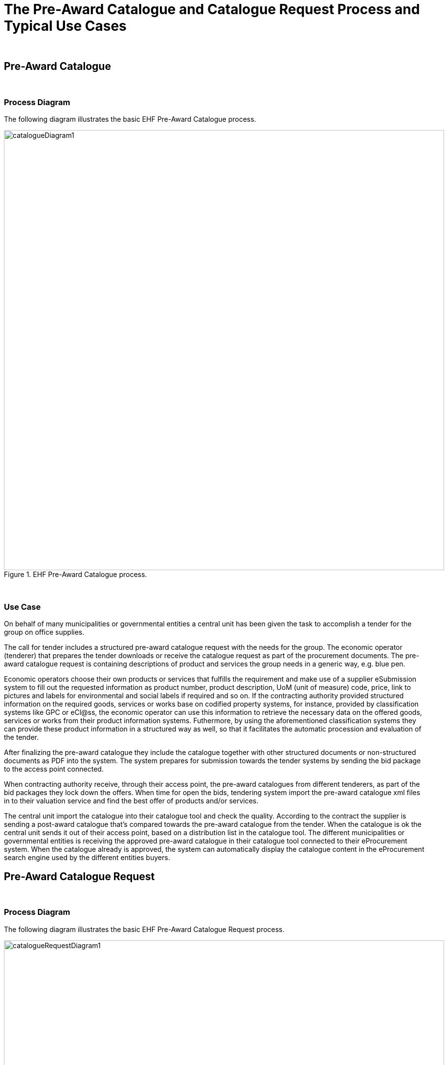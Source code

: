 
= The Pre-Award Catalogue and Catalogue Request Process and Typical Use Cases

{empty} +

== Pre-Award Catalogue

{empty} +

=== Process Diagram

The following diagram illustrates the basic EHF Pre-Award Catalogue process.

.EHF Pre-Award Catalogue process.
image::images/catalogueDiagram1.png[align="center",900,900]

{empty} +

=== Use Case

//==== Use case

On behalf of many municipalities or governmental entities a central unit has been given the task to accomplish a tender for the group on office supplies.

The call for tender includes a structured pre-award catalogue request with the needs for the group. The economic operator (tenderer) that prepares the tender downloads or receive the catalogue request as part of the procurement documents. The pre-award catalogue request is containing descriptions of product and services the group needs in a generic way, e.g. blue pen.

Economic operators choose their own products or services that fulfills the requirement and make use of a supplier eSubmission system to fill out the requested information as product number, product description, UoM (unit of measure) code, price, link to pictures and labels for environmental and social labels if required and so on. If the contracting authority provided structured information on the required goods, services or works base on codified property systems, for instance, provided by classification systems like GPC or eCl@ss, the economic operator can use this information to retrieve the necessary data on the offered goods, services or works from their product information systems. Futhermore, by using the aforementioned classification systems they can provide these product information in a structured way as well, so that it facilitates the automatic procession and evaluation of the tender.

After finalizing the pre-award catalogue they include the catalogue together with other structured documents or non-structured documents as PDF into the system. The system prepares for submission towards the tender systems by sending the bid package to the access point connected.

When contracting authority receive, through their access point, the pre-award catalogues from different tenderers, as part of the bid packages they lock down the offers. When time for open the bids, tendering system import the pre-award catalogue xml files in to their valuation service and find the best offer of products and/or services.

The central unit import the catalogue into their catalogue tool and check the quality. According to the contract the supplier is sending a post-award catalogue that’s compared towards the pre-award catalogue from the tender. When the catalogue is ok the central unit sends it out of their access point, based on a distribution list in the catalogue tool. The different municipalities or governmental entities is receiving the approved pre-award catalogue in their catalogue tool connected to their eProcurement system. When the catalogue already is approved, the system can automatically display the catalogue content in the eProcurement search engine used by the different entities buyers.


== Pre-Award Catalogue Request

{empty} +

=== Process Diagram

The following diagram illustrates the basic EHF Pre-Award Catalogue Request process.

.EHF Pre-Award Catalogue Request process.
image::images/catalogueRequestDiagram1.png[align="center",900,900]

{empty} +

=== Use Cases

==== Use case 1

Certification/conformity assessment of certain skills as surgical nurse, midwife, different kinds of engineers or other specialty of occupation can also be used. CA has stored the generic description and requirements via a Pre-award catalogue request in the tendering system, and based on that Pre-award catalogue request an automated evaluation of the different offers (in shape of Pre-award catalogues) from different economic operators can be performed. In this cases, the required skills are described in the Pre-award catalogue and the economic operator provides the means of proof in the Pre-award catalogue to proof that the required skills are provided.

In the evaluation process the pre-award catalogues will be stored. After signing the contract with EO, the Pre-award catalogue can be transferred to the eProcurement system (catalogue tool) to be used as baseline to compare the catalogue to the contract, if the catalogue is updated by the economic operator.

==== Use case 2

Pre-award catalogue requests can be used in a Dynamic Purchasing System (DPS) as a carrier of contracting authorities needs towards suppliers qualified for the DPS supplier group. Automatically evaluation of incoming, tenders in the form of Pre-award catalogue, will save contracting authority handling cost, as these Pre-award catalogues can be used to cross-check them with stored Pre-award catalogue request. DPS will also stimulate small and medium-sized enterprises (SME) to get involved in tenders because the needs are specified in a structured manner, easier to handle and can be used to create an offer in shape of a Pre-award catalogue automatically based on a Pre-award catalogue request.

==== Use case 3

A CA wants to buy goods, services or works that can be described easily. "Described easily" means that it is possible to specify the requirements on the products or services to be bought by the CA. Examples for such products are products for maintenance, repair and operations like office supplies. Standardized services can be different kind of substitute services for different kinds of professions. To describe the requirements contracting authority fill in pre-award catalogue request. The pre-award catalogue request specifies the requirements, e.g., the size and the thickness of the printer paper on the products in a structured and vendor-neutral manner.

After subscribing to a tender, an economic operator from Norway uses its tendering platform 123-Nor to receive the structured documents and store it in his system. The system fills the information on goods and services into the Pre-award catalogue using information from the economic operator's ERP system as well as procurement documents. Finally, the system prepares all theses documents for submission as a tender and submits it.

The contracting authorities tendering platform ABC-Germania receives the procurement documents and imports the Pre-award catalogue into the evaluation system and compare all received Pre-award catalogues with each other and the Pre-award catalogue requests to find the best tender of goods or services automatically.


==== Use case 4

An economic operator finds an interesting business opportunity after a search on a tendering platform. The tender informs the economic operator that this is a Dynamic Purchasing System (DPS) process. After passing the qualification to the DPS, the economic operator is able to receive requests for goods, services or work from contracting authority.

When contracting authority has a need for goods or services, it provides the  generic descriptions for the different requirements by creating a Pre-award catalogue request together with other structured tender documents containing more high-level requirements. These documents are made available in the DPS.

The economic operator uses the Pre-award catalogue request to match the requirements with the product specification in its own system for product information (or catalogue) management. As a result, the economic operator retrieves a list of goods/service information that fulfil the requirements and the system creates a Pre-award catalogue.

The contracting authority receives the Pre-award catalogue and automatically evaluate the tenders from the various economic operator. The contracting authority choses the winner and inform all participating economic operator and then sends the contract for signing to the winning economic operator.

The winning Pre-award catalogue will be then the basis for placing orders, receiving reception of goods and services and atomically checking of sent invoices.